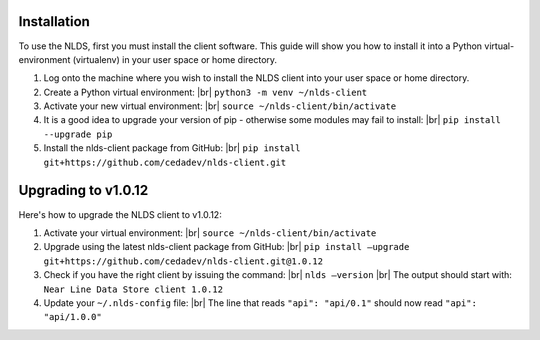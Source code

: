 .. |br| raw:: html

  <br/>

.. _installation:

Installation
============
To use the NLDS, first you must install the client software.  This guide will show
you how to install it into a Python virtual-environment (virtualenv) in your
user space or home directory.

#. Log onto the machine where you wish to install the NLDS client into your 
   user space or home directory.

#. Create a Python virtual environment: |br|
   ``python3 -m venv ~/nlds-client``

#. Activate your new virtual environment: |br|
   ``source ~/nlds-client/bin/activate``

#. It is a good idea to upgrade your version of pip - otherwise some modules may fail to install: |br|
   ``pip install --upgrade pip``

#. Install the nlds-client package from GitHub: |br|
   ``pip install git+https://github.com/cedadev/nlds-client.git``


Upgrading to v1.0.12
============
Here's how to upgrade the NLDS client to v1.0.12:

#. Activate your virtual environment: |br|
   ``source ~/nlds-client/bin/activate``

#. Upgrade using the latest nlds-client package from GitHub: |br|
   ``pip install —upgrade git+https://github.com/cedadev/nlds-client.git@1.0.12``

#. Check if you have the right client by issuing the command: |br|
   ``nlds —version`` |br|
   The output should start with: ``Near Line Data Store client 1.0.12``
   
#. Update your ``~/.nlds-config`` file: |br|
   The line that reads ``"api": "api/0.1"`` should now read ``"api": "api/1.0.0"``
